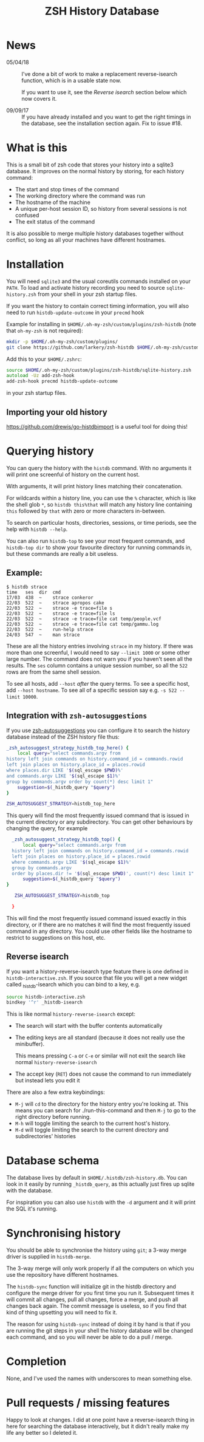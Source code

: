 #+TITLE:ZSH History Database

* News

- 05/04/18 :: I've done a bit of work to make a replacement reverse-isearch function, which is in a usable state now.

              If you want to use it, see the [[Reverse isearch]] section below which now covers it.

- 09/09/17 :: If you have already installed and you want to get the right timings in the database, see the installation section again. Fix to issue #18.

* What is this

This is a small bit of zsh code that stores your history into a sqlite3 database.
It improves on the normal history by storing, for each history command:

- The start and stop times of the command
- The working directory where the command was run
- The hostname of the machine
- A unique per-host session ID, so history from several sessions is not confused
- The exit status of the command

It is also possible to merge multiple history databases together without conflict, so long as all your machines have different hostnames.

* Installation

You will need ~sqlite3~ and the usual coreutils commands installed on your ~PATH~.
To load and activate history recording you need to source ~sqlite-history.zsh~ from your shell in your zsh startup files.

If you want the history to contain correct timing information, you will also need to run ~histdb-update-outcome~ in your ~precmd~ hook

Example for installing in ~$HOME/.oh-my-zsh/custom/plugins/zsh-histdb~ (note that ~oh-my-zsh~ is not required):

#+BEGIN_SRC zsh
mkdir -p $HOME/.oh-my-zsh/custom/plugins/
git clone https://github.com/larkery/zsh-histdb $HOME/.oh-my-zsh/custom/plugins/zsh-histdb
#+END_SRC

Add this to your ~$HOME/.zshrc~:

#+BEGIN_SRC zsh
source $HOME/.oh-my-zsh/custom/plugins/zsh-histdb/sqlite-history.zsh
autoload -Uz add-zsh-hook
add-zsh-hook precmd histdb-update-outcome
#+END_SRC

in your zsh startup files.

** Importing your old history

https://github.com/drewis/go-histdbimport is a useful tool for doing this!

* Querying history
You can query the history with the ~histdb~ command.
With no arguments it will print one screenful of history on the current host.

With arguments, it will print history lines matching their concatenation.

For wildcards within a history line, you can use the ~%~ character, which is like the shell glob ~*~, so ~histdb this%that~ will match any history line containing ~this~ followed by ~that~ with zero or more characters in-between.

To search on particular hosts, directories, sessions, or time periods, see the help with ~histdb --help~.

You can also run ~histdb-top~ to see your most frequent commands, and ~histdb-top dir~ to show your favourite directory for running commands in, but these commands are really a bit useless.
** Example:

#+BEGIN_SRC text
$ histdb strace
time   ses  dir  cmd
17/03  438  ~    strace conkeror
22/03  522  ~    strace apropos cake
22/03  522  ~    strace -e trace=file s
22/03  522  ~    strace -e trace=file ls
22/03  522  ~    strace -e trace=file cat temp/people.vcf
22/03  522  ~    strace -e trace=file cat temp/gammu.log
22/03  522  ~    run-help strace
24/03  547  ~    man strace
#+END_SRC

These are all the history entries involving ~strace~ in my history.
If there was more than one screenful, I would need to say ~--limit 1000~ or some other large number.
The command does not warn you if you haven't seen all the results.
The ~ses~ column contains a unique session number, so all the ~522~ rows are from the same shell session.

To see all hosts, add ~--host~ /after/ the query terms.
To see a specific host, add ~--host hostname~.
To see all of a specific session say e.g. ~-s 522 --limit 10000~.
** Integration with ~zsh-autosuggestions~

If you use [[https://github.com/zsh-users/zsh-autosuggestions][zsh-autosuggestions]] you can configure it to search the history database instead of the ZSH history file thus:

#+BEGIN_SRC sh
  _zsh_autosuggest_strategy_histdb_top_here() {
      local query="select commands.argv from
  history left join commands on history.command_id = commands.rowid
  left join places on history.place_id = places.rowid
  where places.dir LIKE '$(sql_escape $PWD)%'
  and commands.argv LIKE '$(sql_escape $1)%'
  group by commands.argv order by count(*) desc limit 1"
      suggestion=$(_histdb_query "$query")
  }

  ZSH_AUTOSUGGEST_STRATEGY=histdb_top_here
#+END_SRC

This query will find the most frequently issued command that is issued in the current directory or any subdirectory. You can get other behaviours by changing the query, for example

#+BEGIN_SRC sh
  _zsh_autosuggest_strategy_histdb_top() {
      local query="select commands.argv from
  history left join commands on history.command_id = commands.rowid
  left join places on history.place_id = places.rowid
  where commands.argv LIKE '$(sql_escape $1)%'
  group by commands.argv
  order by places.dir != '$(sql_escape $PWD)', count(*) desc limit 1"
      suggestion=$(_histdb_query "$query")
}

   ZSH_AUTOSUGGEST_STRATEGY=histdb_top

  }
#+END_SRC

This will find the most frequently issued command issued exactly in this directory, or if there are no matches it will find the most frequently issued command in any directory. You could use other fields like the hostname to restrict to suggestions on this host, etc.
** Reverse isearch
If you want a history-reverse-isearch type feature there is one defined in ~histdb-interactive.zsh~. If you source that file you will get a new widget called _histdb-isearch which you can bind to a key, e.g.

#+BEGIN_SRC sh
source histdb-interactive.zsh
bindkey '^r' _histdb-isearch
#+END_SRC

This is like normal ~history-reverse-isearch~ except:
- The search will start with the buffer contents automatically
- The editing keys are all standard (because it does not really use the minibuffer).

  This means pressing ~C-a~ or ~C-e~ or similar will not exit the search like normal ~history-reverse-isearch~
- The accept key (~RET~) does not cause the command to run immediately but instead lets you edit it

There are also a few extra keybindings:

- ~M-j~ will ~cd~ to the directory for the history entry you're looking at.
  This means you can search for ./run-this-command and then ~M-j~ to go to the right directory before running.
- ~M-h~ will toggle limiting the search to the current host's history.
- ~M-d~ will toggle limiting the search to the current directory and subdirectories' histories
* Database schema
The database lives by default in ~$HOME/.histdb/zsh-history.db~.
You can look in it easily by running ~_histdb_query~, as this actually just fires up sqlite with the database.

For inspiration you can also use ~histdb~ with the ~-d~ argument and it will print the SQL it's running.
* Synchronising history
You should be able to synchronise the history using ~git~; a 3-way merge driver is supplied in ~histdb-merge~.

The 3-way merge will only work properly if all the computers on which you use the repository have different hostnames.

The ~histdb-sync~ function will initialize git in the histdb directory and configure the merge driver for you first time you run it.
Subsequent times it will commit all changes, pull all changes, force a merge, and push all changes back again.
The commit message is useless, so if you find that kind of thing upsetting you will need to fix it.

The reason for using ~histdb-sync~ instead of doing it by hand is that if you are running the git steps in your shell the history database will be changed each command, and so you will never be able to do a pull / merge.
* Completion
None, and I've used the names with underscores to mean something else.
* Pull requests / missing features
Happy to look at changes.
I did at one point have a reverse-isearch thing in here for searching the database interactively, but it didn't really make my life any better so I deleted it.
